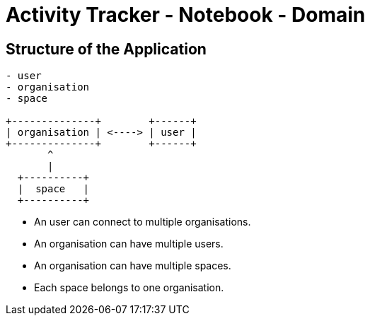 = Activity Tracker - Notebook - Domain

== Structure of the Application


----
- user
- organisation
- space

+--------------+        +------+
| organisation | <----> | user |
+--------------+        +------+
       ^
       |
  +----------+
  |  space   |
  +----------+

----
- An user can connect to multiple organisations.
- An organisation can have multiple users.
- An organisation can have multiple spaces.
- Each space belongs to one organisation.
